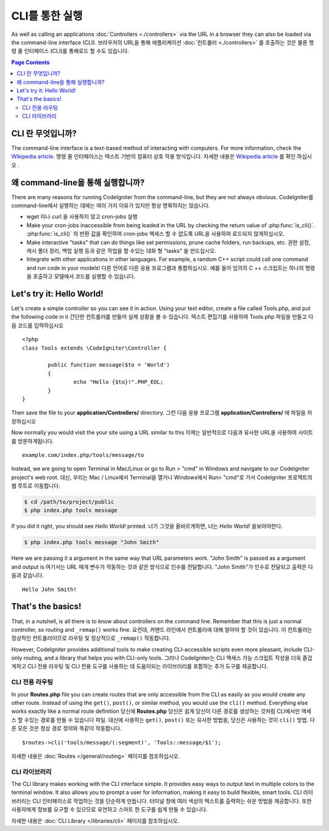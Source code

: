 ###################
CLI를 통한 실행
###################

As well as calling an applications :doc:`Controllers <./controllers>`
via the URL in a browser they can also be loaded via the command-line
interface (CLI).
브라우저의 URL을 통해 애플리케이션 :doc:`컨트롤러 <./controllers>` 를 호출하는 것은 물론 명령 줄 인터페이스 (CLI)를 통해로드 할 수도 있습니다.

.. contents:: Page Contents

CLI 란 무엇입니까?
================

The command-line interface is a text-based method of interacting with
computers. For more information, check the `Wikipedia
article <http://en.wikipedia.org/wiki/Command-line_interface>`_.
명령 줄 인터페이스는 텍스트 기반의 컴퓨터 상호 작용 방식입니다. 
자세한 내용은 `Wikipedia article <http://en.wikipedia.org/wiki/Command-line_interface>`_
를 확인 하십시오 .

왜  command-line을 통해 실행합니까?
=============================

There are many reasons for running CodeIgniter from the command-line,
but they are not always obvious.
CodeIgniter를  command-line에서 실행하는 데에는 여러 가지 이유가 있지만 항상 명확하지는 않습니다.

-  wget 이나 curl 을 사용하지 않고 cron-jobs 실행
-  Make your cron-jobs inaccessible from being loaded in the URL by
   checking the return value of :php:func:`is_cli()`.
   :php:func:`is_cli()` 의 반환 값을 확인하여 cron-jobs 액세스 할 수 없도록 URL을 사용하여 로드되지 않게하십시오.
-  Make interactive "tasks" that can do things like set permissions,
   prune cache folders, run backups, etc.
   권한 설정, 캐시 폴더 정리, 백업 실행 등과 같은 작업을 할 수있는 대화 형 "tasks" 을 만드십시오.
-  Integrate with other applications in other languages. For example, a
   random C++ script could call one command and run code in your models!
   다른 언어로 다른 응용 프로그램과 통합하십시오. 예를 들어 임의의 C ++ 스크립트는 하나의 명령을 호출하고 모델에서 코드를 실행할 수 있습니다.

Let's try it: Hello World!
==========================

Let's create a simple controller so you can see it in action. Using your
text editor, create a file called Tools.php, and put the following code
in it
간단한 컨트롤러를 만들어 실제 상황을 볼 수 있습니다. 텍스트 편집기를 사용하여 Tools.php 파일을 만들고 다음 코드를 입력하십시오 

::

	<?php
	class Tools extends \CodeIgniter\Controller {

		public function message($to = 'World')
		{
			echo "Hello {$to}!".PHP_EOL;
		}
	}

Then save the file to your **application/Controllers/** directory.
그런 다음 응용 프로그램 **application/Controllers/** 에 파일을 저장하십시오 

Now normally you would visit the your site using a URL similar to this
이제는 일반적으로 다음과 유사한 URL을 사용하여 사이트를 방문하게됩니다.

::

	example.com/index.php/tools/message/to

Instead, we are going to open Terminal in Mac/Linux or go to Run > "cmd"
in Windows and navigate to our CodeIgniter project's web root.
대신, 우리는 Mac / Linux에서 Terminal을 열거나 Windows에서 Run> "cmd"로 가서 CodeIgniter 프로젝트의 웹 루트로 이동합니다.

.. code-block:: bash

	$ cd /path/to/project/public
	$ php index.php tools message

If you did it right, you should see *Hello World!* printed.
너가 그것을 올바르게하면, 너는 *Hello World!* 을보아야한다.

.. code-block:: bash

	$ php index.php tools message "John Smith"

Here we are passing it a argument in the same way that URL parameters
work. "John Smith" is passed as a argument and output is
여기서는 URL 매개 변수가 작동하는 것과 같은 방식으로 인수를 전달합니다. "John Smith"가 인수로 전달되고 출력은 다음과 같습니다.

::

	Hello John Smith!

That's the basics!
==================

That, in a nutshell, is all there is to know about controllers on the
command line. Remember that this is just a normal controller, so routing
and ``_remap()`` works fine.
요컨대, 커맨드 라인에서 컨트롤러에 대해 알아야 할 것이 있습니다. 이 컨트롤러는 정상적인 컨트롤러이므로 라우팅 및 정상적으로 ``_remap()`` 작동합니다.

However, CodeIgniter provides additional tools to make creating CLI-accessible
scripts even more pleasant, include CLI-only routing, and a library that helps
you with CLI-only tools.
그러나 CodeIgniter는 CLI 액세스 가능 스크립트 작성을 더욱 즐겁게하고 CLI 전용 라우팅 및 CLI 전용 도구를 사용하는 데 도움이되는 라이브러리를 포함하는 추가 도구를 제공합니다.

CLI 전용 라우팅
----------------

In your **Routes.php** file you can create routes that are only accessible from
the CLI as easily as you would create any other route. Instead of using the ``get()``,
``post()``, or similar method, you would use the ``cli()`` method. Everything else
works exactly like a normal route definition
당신에 **Routes.php** 당신은 쉽게 당신이 다른 경로를 생성하는 것처럼 CLI에서만 액세스 할 수있는 경로를 만들 수 있습니다 파일. 대신에 사용하는 ``get()``, ``post()`` 또는 유사한 방법을, 당신은 사용하는 것이 ``cli()`` 방법. 다른 모든 것은 정상 경로 정의와 똑같이 작동합니다.

::

    $routes->cli('tools/message/(:segment)', 'Tools::message/$1');

자세한 내용은 :doc:`Routes </general/routing>` 페이지를 참조하십시오.

CLI 라이브러리
---------------

The CLI library makes working with the CLI interface simple.
It provides easy ways to output text in multiple colors to the terminal window. It also
allows you to prompt a user for information, making it easy to build flexible, smart tools.
CLI 라이브러리는 CLI 인터페이스로 작업하는 것을 단순하게 만듭니다. 터미널 창에 여러 색상의 텍스트를 출력하는 쉬운 방법을 제공합니다. 또한 사용자에게 정보를 요구할 수 있으므로 유연하고 스마트 한 도구를 쉽게 만들 수 있습니다.

자세한 내용은 :doc:`CLI Library </libraries/cli>` 페이지를 참조하십시오.
